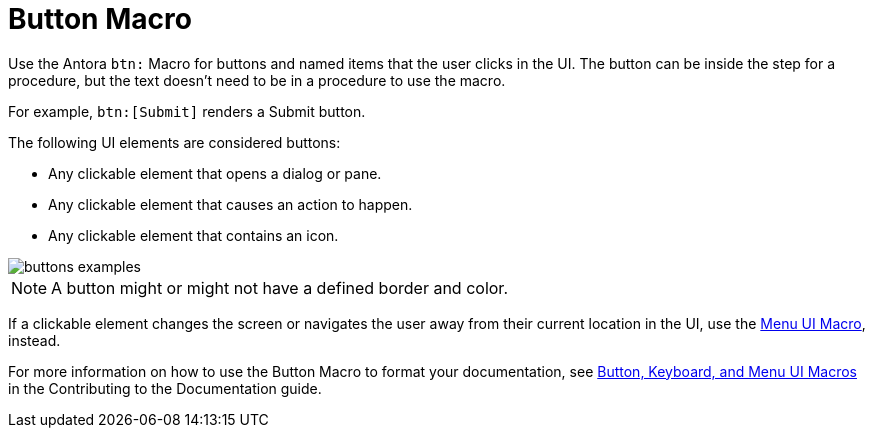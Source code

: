 = Button Macro

Use the Antora `btn:` Macro for buttons and named items that the user clicks in the UI. The button can be inside the step for a procedure, but the text doesn't need to be in a procedure to use the macro. 

For example, `btn:[Submit]` renders a Submit button.

The following UI elements are considered buttons: 

* Any clickable element that opens a dialog or pane. 
* Any clickable element that causes an action to happen. 
* Any clickable element that contains an icon. 

image::buttons-examples.png[]

NOTE: A button might or might not have a defined border and color.

If a clickable element changes the screen or navigates the user away from their current location in the UI, use the xref:menu-ui-macro.adoc[Menu UI Macro], instead.

For more information on how to use the Button Macro to format your documentation, see https://docs.couchbase.com/home/contribute/basics.html#ui-macros[Button, Keyboard, and Menu UI Macros] in the Contributing to the Documentation guide.